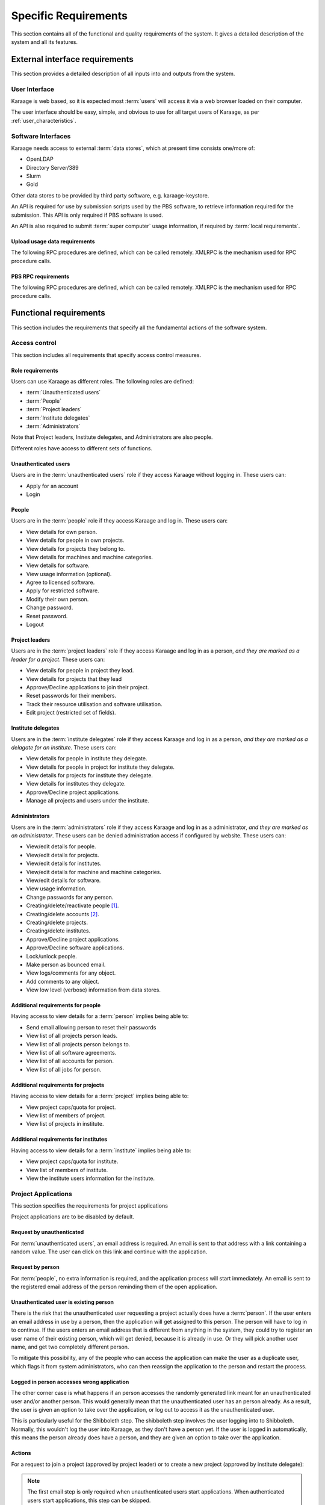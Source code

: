 Specific Requirements
=====================
This section contains all of the functional and quality requirements of the
system. It gives a detailed description of the system and all its features.


External interface requirements
-------------------------------
This section provides a detailed description of all inputs into and outputs
from the system.

User Interface
~~~~~~~~~~~~~~
Karaage is web based, so it is expected most :term:`users` will access it via a
web browser loaded on their computer.

The user interface should be easy, simple, and obvious to use for
all target users of Karaage, as per :ref:`user_characteristics`.

Software Interfaces
~~~~~~~~~~~~~~~~~~~
Karaage needs access to external :term:`data stores`, which at present time
consists one/more of:

*   OpenLDAP
*   Directory Server/389
*   Slurm
*   Gold

.. todo:

    *   Active Directory

Other data stores to be provided by third party software, e.g. karaage-keystore.

An API is required for use by submission scripts used by the PBS software, to
retrieve information required for the submission. This API is only required if
PBS software is used.

An API is also required to submit :term:`super computer` usage information,
if required by :term:`local requirements`.

Upload usage data requirements
""""""""""""""""""""""""""""""
The following RPC procedures are defined, which can be called remotely. XMLRPC
is the mechanism used for RPC procedure calls.

..  py:function:: parse_usage(machine_name, password, usage, date, machine_name2, log_type)

    :param str machine_name: Authenticate as this machine.
    :param str password: Machine's password.
    :param array usage: Log file to process.
    :param str date: Date log file was captured.
    :param str machine_name2: Legacy; must match machine_name.
    :param str log_type: Format of log file.
    :return: (summary, output)
    :rtype: tuple

    Process usage log and add/replace data in Karaage database.

PBS RPC requirements
""""""""""""""""""""
The following RPC procedures are defined, which can be called remotely. XMLRPC
is the mechanism used for RPC procedure calls.

..  note:

    No authentication is to be used unless password is supplied to function.

..  py:function:: get_disk_quota(username, machine_name=None)

    :param str username: Account username to get quota for.
    :param str machine_name: Machine to get quota for.
    :return: Disk quota in KB.
    :rtype: int

    Get the account disk quota for the person, in KB.

..  py:function:: get_project_members(machine, password, pid)

    :param str machine_name: Authenticate as this machine.
    :param str password: Machine's password.
    :param str pid: Project PID to get members for.
    :return: 
        A list of usernames in a given project id.

        If an error occurs, return a str representing the error instead.
    :rtype: list

    Get list of members in a project.

..  py:function:: get_projects(machine, password)

    :param str machine_name: Authenticate as this machine.
    :param str password: Machine's password.
    :return: A list of project PIDs for the machine.
    :rtype: list

    Get list of projects available for the machine.

..  py:function:: get_project(username, pid, machine_name=None)

    :param str username: Username submitting job.
    :param str pid: Requested project PID.
    :param str machine_name: machine name that job is being submited on.

        Optional for legacy reasons, it should always be
        supplied in current code.
    :return: project pid found, or the str "None" if this failed.
    :rtype: str

    Tries to identify the most suitable project for this job, or the str
    "None" if this failed.

    Used in the submit filter to make sure user is in project.

..  py:function:: get_users_projects(username, password)

    :param str username: Authenticate as this person.
    :param str password: Person's password.
    :return: A tuple (0, list(pid, pid, ...))
    :rtype: tuple

    Get list of projects person is in.

..  py:function:: project_under_quota(pid, machine_name=None):

    :param str pid: Requested project PID.
    :param str machine_name: machine name being checked.

        Optional for legacy reasons, it should always be
        supplied in current code.
    :return: ``True`` if project is under quota, otherwise ``False``.
    :rtype: bool

    Is this project under its usage quota?

..  py:function:: showquota(username, machine_name=None)

    :param str usernmame: Username of account being checked.
    :param str machine_name: machine name being checked.

        Optional for legacy reasons, it should always be
        supplied in current code.
    :return: a list of tuples (project_id, actual_mpots, quota_mpots)
    :rtype: list

    Retrieve the usage quota for the person on this machine.


Functional requirements
-----------------------
This section includes the requirements that specify all the fundamental actions
of the software system.

Access control
~~~~~~~~~~~~~~
This section includes all requirements that specify access control measures.

.. _roles:

Role requirements
"""""""""""""""""
Users can use Karaage as different roles. The following roles are
defined:

*   :term:`Unauthenticated users`
*   :term:`People`
*   :term:`Project leaders`
*   :term:`Institute delegates`
*   :term:`Administrators`

Note that Project leaders, Institute delegates, and Administrators are also
people.

Different roles have access to different sets of functions.

Unauthenticated users
"""""""""""""""""""""
Users are in the :term:`unauthenticated users` role if they access
Karaage without logging in. These users can:

*   Apply for an account
*   Login

People
""""""
Users are in the :term:`people` role if they access Karaage and log in. These
users can:

*   View details for own person.
*   View details for people in own projects.
*   View details for projects they belong to.
*   View details for machines and machine categories.
*   View details for software.
*   View usage information (optional).
*   Agree to licensed software.
*   Apply for restricted software.
*   Modify their own person.
*   Change password.
*   Reset password.
*   Logout

Project leaders
"""""""""""""""
Users are in the :term:`project leaders` role if they access Karaage and log in as
a person, *and they are marked as a leader for a project*. These
users can:

*   View details for people in project they lead.
*   View details for projects that they lead
*   Approve/Decline applications to join their project.
*   Reset passwords for their members.
*   Track their resource utilisation and software utilisation.
*   Edit project (restricted set of fields).

Institute delegates
"""""""""""""""""""
Users are in the :term:`institute delegates` role if they access Karaage and
log in as a person, *and they are marked as a delagate for an institute*. These
users can:

*   View details for people in institute they delegate.
*   View details for people in project for institute they delegate.
*   View details for projects for institute they delegate.
*   View details for institutes they delegate.
*   Approve/Decline project applications.
*   Manage all projects and users under the institute.

Administrators
""""""""""""""
Users are in the :term:`administrators` role if they access Karaage and log in
as a administrator, *and they are marked as an administrator*. These users can
be denied administration access if configured by website. These users can:

*   View/edit details for people.
*   View/edit details for projects.
*   View/edit details for institutes.
*   View/edit details for machine and machine categories.
*   View/edit details for software.
*   View usage information.
*   Change passwords for any person.
*   Creating/delete/reactivate people [#delperson]_.
*   Creating/delete accounts [#delaccount]_.
*   Creating/delete projects.
*   Creating/delete institutes.
*   Approve/Decline project applications.
*   Approve/Decline software applications.
*   Lock/unlock people.
*   Make person as bounced email.
*   View logs/comments for any object.
*   Add comments to any object.
*   View low level (verbose) information from data stores.

.. _additional_access_people:

Additional requirements for people
""""""""""""""""""""""""""""""""""
Having access to view details for a :term:`person` implies being able to:

*   Send email allowing person to reset their passwords
*   View list of all projects person leads.
*   View list of all projects person belongs to.
*   View list of all software agreements.
*   View list of all accounts for person.
*   View list of all jobs for person.

.. _additional_access_projects:

Additional requirements for projects
""""""""""""""""""""""""""""""""""""
Having access to view details for a :term:`project` implies being able to:

*   View project caps/quota for project.
*   View list of members of project.
*   View list of projects in institute.

.. _additional_access_institutes:

Additional requirements for institutes
""""""""""""""""""""""""""""""""""""""
Having access to view details for a :term:`institute` implies being able to:

*   View project caps/quota for institute.
*   View list of members of institute.
*   View the institute users information for the institute.

Project Applications
~~~~~~~~~~~~~~~~~~~~
This section specifies the requirements for project applications

Project applications are to be disabled by default.

Request by unauthenticated
""""""""""""""""""""""""""
For :term:`unauthenticated users`, an email address is required. An email is
sent to that address with a link containing a random value. The user can click
on this link and continue with the application.

Request by person
"""""""""""""""""
For :term:`people`, no extra information is required, and the application
process will start immediately. An email is sent to the registered email
address of the person reminding them of the open application.

Unauthenticated user is existing person
"""""""""""""""""""""""""""""""""""""""
There is the risk that the unauthenticated user requesting a project actually
does have a :term:`person`. If the user enters an email address in use by a
person, then the application will get assigned to this person. The person will
have to log in to continue. If the users enters an email address that is
different from anything in the system, they could try to register an user name
of their existing person, which will get denied, because it is already in use.
Or they will pick another user name, and get two completely different person.

To mitigate this possibility, any of the people who can access the application
can make the user as a duplicate user, which flags it from system
administrators, who can then reassign the application to the person and restart
the process.

Logged in person accesses wrong application
"""""""""""""""""""""""""""""""""""""""""""
The other corner case is what happens if an person accesses the randomly
generated link meant for an unauthenticated user and/or another person. This
would generally mean that the unauthenticated user has an person already. As a
result, the user is given an option to take over the application, or log out to
access it as the unauthenticated user.

This is particularly useful for the Shibboleth step. The shibboleth step
involves the user logging into to Shibboleth. Normally, this wouldn't log the
user into Karaage, as they don't have a person yet. If the user is logged in
automatically, this means the person already does have a person, and they
are given an option to take over the application.

Actions
"""""""

For a request to join a project (approved by project leader) or
to create a new project (approved by institute delegate):

.. actdiag::

   actdiag {
      REQ -> EMAIL -> AED -> SUBMIT
      -> AEMAIL -> A
      -> KEMAIL -> SITE -> K
      -> WAIT -> PASSWORD;

      lane {
         label = "Unauthenticated /
         Person"
         REQ [label="Request application"];
         EMAIL [label="Receive E-Mail"];
         AED [label="Enter details"];
         SUBMIT [label="Submit"];
         WAIT [label="Wait for approval"];
         PASSWORD [label="Enter password"];
      }
      lane {
         label = "Project Leader /
         Institute Delegate"
         AEMAIL [label="Receive E-Mail"];
         A [label="Approve"];
      }
      lane {
         label = "Administrator"
         KEMAIL [label="Receive E-Mail"];
         SITE [label="Site specific tasks"];
         K [label="Approve"];
      }
   }


.. note::

    The first email step is only required when unauthenticated users start
    applications.  When authenticated users start applications, this step can
    be skipped.

.. note::

    The password step is only required when new :term:`person` is required.  If
    a new :term:`account` is required then the password for the :term:`person`
    can be requested and used for the account. If no new :term:`person` or
    :term:`account` is required, then this step can be skipped.

Software applications
~~~~~~~~~~~~~~~~~~~~~
This section specifies the requirements for software applications

Software applications only apply to restricted software. All non-restricted
software is automatically approved when the user agrees to the license.

Only people can access software applications.

For a request to join a project that is restricted:

Actions
"""""""
.. actdiag::

   actdiag {
      REQ -> SUBMIT
      -> A
      -> WAIT

      lane {
         label = "Person"
         REQ [label="Request application"];
         SUBMIT [label="Agree"];
         WAIT [label="Wait for approval"];
      }
      lane {
         label = "Administrator"
         A [label="Approve"];
      }
   }

Customization requirements
--------------------------
This section includes the design requirements to ensure it is possible
to customize Karaage for :term:`local requirements`.

It must be possible to install Karaage at different sites. It should be
possible to customize every site to match their own :term:`local requirements`,
as long as it falls under the defined scope of Karaage, as per this
specification. It should be possible to to do this customization using well
defined mechanisms that do not break with minor releases of Karaage, or have a
well defined upgrade path for major releases of Karaage.

.. _performance_requirements:

Performance requirements
------------------------
The requirements in this section provide a detailed specification of the user
interaction with the software and measurements placed on the system
performance.


Design constraints
------------------
This section includes the design constraints on the software caused by the
hardware.

As Karaage is a software project, this is outside the scope, and needs to be
set in a project plan for installing Karaage at a particular site.

Any reliable computer that meets the :ref:`operating_system_dependancies` and
can function as a web server that meets the :ref:`performance_requirements`
should be suitable for use with Karaage.


Software System attributes
--------------------------
The requirements in this section specify the required reliability,
availability, security and maintainability of the software system.

As Karaage is a software project, this is outside the scope, and needs to be
set in a project plan for installing Karaage at a particular site.


..  rubric:: Footnotes

..  [#delperson] People are never deleted, rather the db entry is marked
    as deleted. This is to ensure usernames are never recycled.

..  [#delaccount] Accounts are never deleted, rather the db entry is marked
    as deleted. This is to ensure usernames are never recycled.

